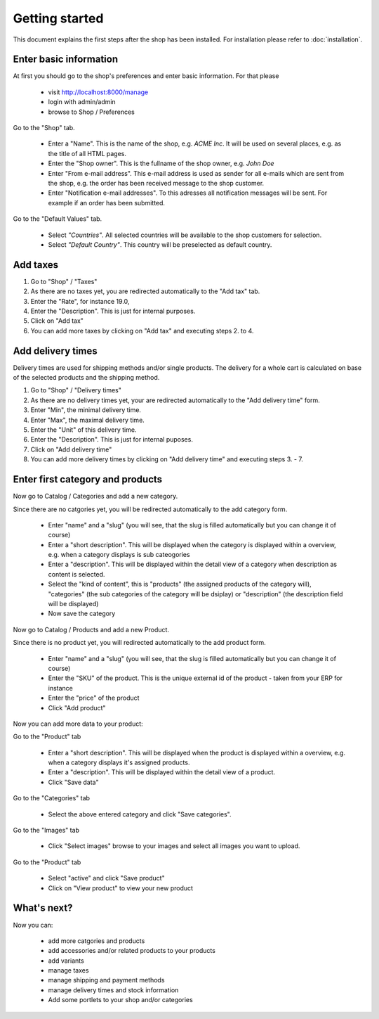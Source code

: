 Getting started
===============

This document explains the first steps after the shop has been installed. For 
installation please refer to :doc:`installation`.

Enter basic information
-----------------------
At first you should go to the shop's preferences and enter basic information. 
For that please 

   * visit http://localhost:8000/manage
   * login with admin/admin
   * browse to Shop / Preferences

Go to the "Shop" tab.

   * Enter a "Name". This is the name of the shop, e.g. *ACME Inc*. It will be used on several
     places, e.g. as the title of all HTML pages.
 
   * Enter the "Shop owner". This is the fullname of the shop owner, e.g. *John Doe*
 
   * Enter "From e-mail address". This e-mail address is used as sender
     for all e-mails which are sent from the shop, e.g. the order has been
     received message to the shop customer.
 
   * Enter "Notification e-mail addresses". To this adresses all notification
     messages will be sent. For example if an order has been submitted.
 
Go to the "Default Values" tab.

   * Select *"Countries"*. All selected countries will be available to the
     shop customers for selection.
 
   * Select *"Default Country"*. This country will be preselected as default country.

Add taxes
---------

1. Go to "Shop" / "Taxes"
2. As there are no taxes yet, you are redirected automatically to the "Add 
   tax" tab.
3. Enter the "Rate", for instance 19.0,
4. Enter the "Description". This is just for internal purposes.
5. Click on "Add tax"
6. You can add more taxes by clicking on "Add tax" and executing steps 2. to 
   4.

Add delivery times
------------------

Delivery times are used for shipping methods and/or single products. The 
delivery for a whole cart is calculated on base of the selected products and 
the shipping method.

1. Go to "Shop" / "Delivery times"
2. As there are no delivery times yet, your are redirected automatically to the 
   "Add delivery time" form.
3. Enter "Min", the minimal delivery time.
4. Enter "Max", the maximal delivery time.
5. Enter the "Unit" of this delivery time.
6. Enter the "Description". This is just for internal puposes.
7. Click on "Add delivery time"
8. You can add more delivery times by clicking on "Add delivery time" and 
   executing steps 3. - 7.
 
Enter first category and products
---------------------------------

Now go to Catalog / Categories and add a new category.

Since there are no catgories yet, you will be redirected automatically to the
add category form.

   * Enter "name" and a "slug" (you will see, that the slug is filled 
     automatically but you can change it of course)
   * Enter a "short description". This will be displayed when the category is
     displayed within a overview, e.g. when a category displays is sub
     cateogories
   * Enter a "description". This will be displayed within the detail view of 
     a category when description as content is selected.
   * Select the "kind of content", this is "products" (the assigned 
     products of the category will), "categories" (the sub categories of the 
     category will be dsiplay) or "description" (the description field will 
     be displayed)
   * Now save the category
 
Now go to Catalog / Products and add a new Product.

Since there is no product yet, you will redirected automatically to the add
product form.

   * Enter "name" and a "slug" (you will see, that the slug is filled 
     automatically but you can change it of course)
   * Enter the "SKU" of the product. This is the unique external id of the 
     product - taken from your ERP for instance
   * Enter the "price" of the product
   * Click "Add product"
 
Now you can add more data to your product:

Go to the "Product" tab

   * Enter a "short description". This will be displayed when the product is
     displayed within a overview, e.g. when a category displays it's assigned
     products.
   * Enter a "description". This will be displayed within the detail view of 
     a product.
   * Click "Save data"
 
Go to the "Categories" tab

   * Select the above entered category and click "Save categories".

Go to the "Images" tab

   * Click "Select images" browse to your images and select all images you
     want to upload.

Go to the "Product" tab

   * Select "active" and click "Save product"
   * Click on "View product" to view your new product

What's next?
------------

Now you can:

   * add more catgories and products
   * add accessories and/or related products to your products
   * add variants
   * manage taxes
   * manage shipping and payment methods
   * manage delivery times and stock information
   * Add some portlets to your shop and/or categories